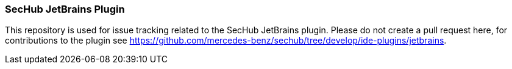 === SecHub JetBrains Plugin
This repository is used for issue tracking related to the SecHub JetBrains plugin.
Please do not create a pull request here, for contributions to the plugin see https://github.com/mercedes-benz/sechub/tree/develop/ide-plugins/jetbrains.